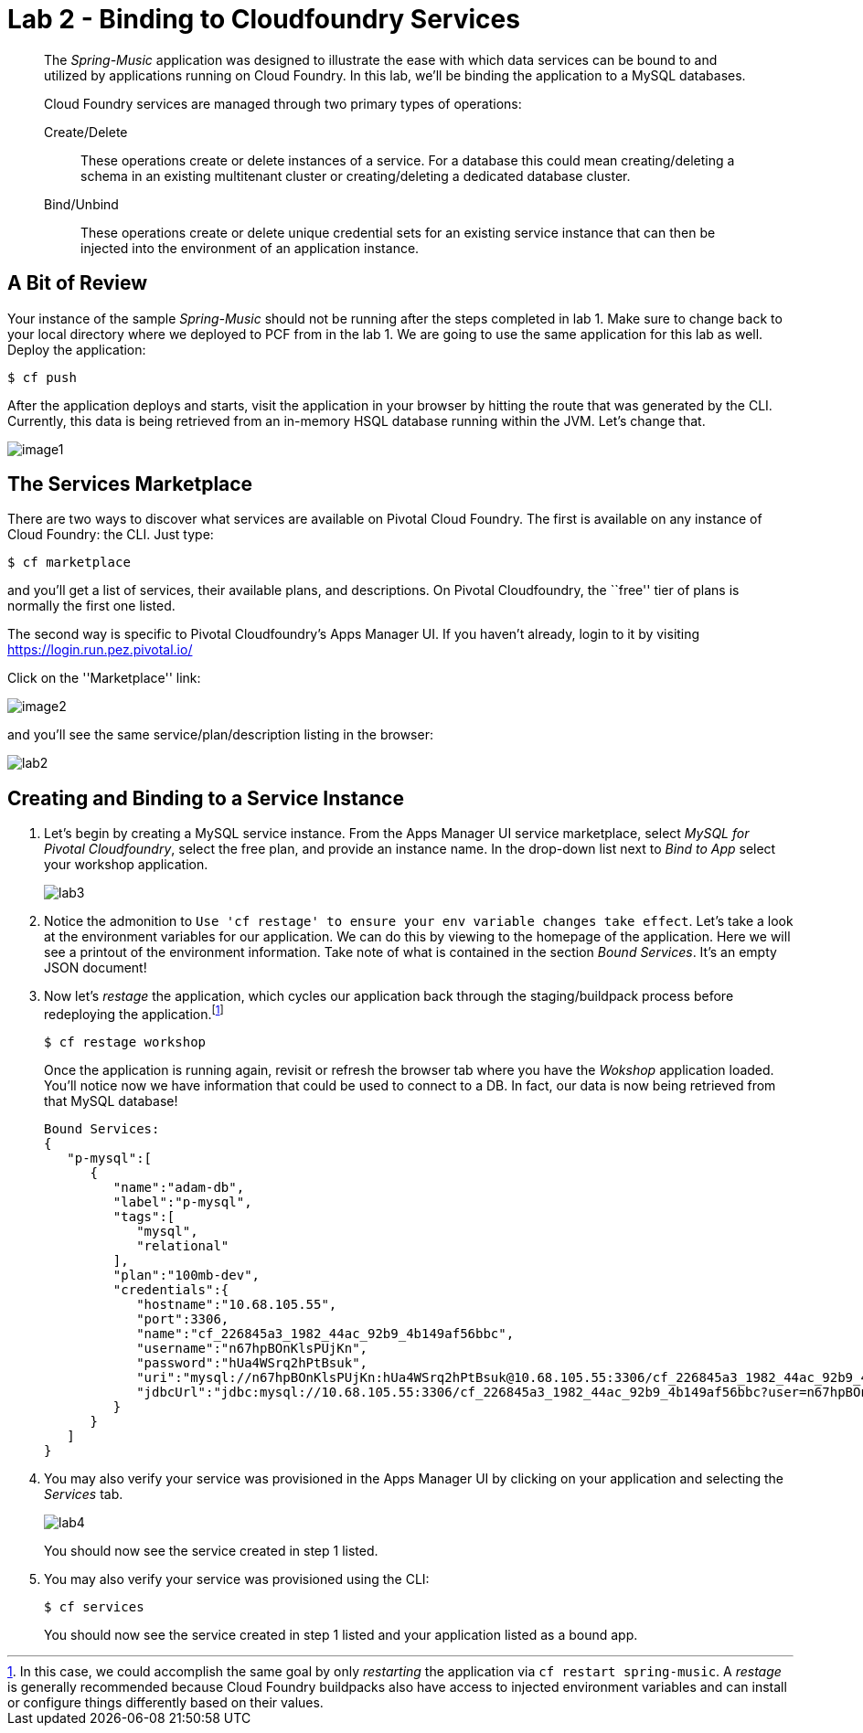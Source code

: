 = Lab 2 - Binding to Cloudfoundry Services

[abstract]
--
The _Spring-Music_ application was designed to illustrate the ease with which data services can be bound to and utilized by applications running on Cloud Foundry.
In this lab, we'll be binding the application to a MySQL databases.

Cloud Foundry services are managed through two primary types of operations:

Create/Delete:: These operations create or delete instances of a service.
For a database this could mean creating/deleting a schema in an existing multitenant cluster or creating/deleting a dedicated database cluster.
Bind/Unbind:: These operations create or delete unique credential sets for an existing service instance that can then be injected into the environment of an application instance.
--

== A Bit of Review

Your instance of the sample _Spring-Music_ should not be running after the steps completed in lab 1.  Make sure to change back to your local directory where we deployed to PCF from in the lab 1.  We are going to use the same application for this lab as well.  Deploy the application:

----
$ cf push
----

After the application deploys and starts, visit the application in your browser by hitting the route that was generated by the CLI.  Currently, this data is being retrieved from an in-memory HSQL database running within the JVM.  Let's change that.

image::image1.png[]

== The Services Marketplace

There are two ways to discover what services are available on Pivotal Cloud Foundry.
The first is available on any instance of Cloud Foundry: the CLI. Just type:

----
$ cf marketplace
----

and you'll get a list of services, their available plans, and descriptions. On Pivotal Cloudfoundry, the ``free'' tier of plans is normally the first one listed.

The second way is specific to Pivotal Cloudfoundry's Apps Manager UI.
If you haven't already, login to it by visiting https://login.run.pez.pivotal.io/

Click on the ''Marketplace'' link:

image::image2.png[]

and you'll see the same service/plan/description listing in the browser:

image::lab2.png[]

== Creating and Binding to a Service Instance

. Let's begin by creating a MySQL service instance.
From the Apps Manager UI service marketplace, select _MySQL for Pivotal Cloudfoundry_, select the free plan, and provide an instance name.
In the drop-down list next to _Bind to App_ select your workshop application.
+
image::lab3.png[]

. Notice the admonition to `Use 'cf restage' to ensure your env variable changes take effect`.
Let's take a look at the environment variables for our application. We can do this by viewing to the homepage of the application.
Here we will see a printout of the environment information.  Take note of what is contained in the section _Bound Services_.  It's an empty JSON document!

. Now let's _restage_ the application, which cycles our application back through the staging/buildpack process before redeploying the application.footnote:[In this case, we could accomplish the same goal by only _restarting_ the application via `cf restart spring-music`.
A _restage_ is generally recommended because Cloud Foundry buildpacks also have access to injected environment variables and can install or configure things differently based on their values.]
+
----
$ cf restage workshop
----
+
Once the application is running again, revisit or refresh the browser tab where you have the _Wokshop_ application loaded.  You'll notice now we have information that could be used to connect to a DB.
In fact, our data is now being retrieved from that MySQL database!
+
----
Bound Services:
{
   "p-mysql":[
      {
         "name":"adam-db",
         "label":"p-mysql",
         "tags":[
            "mysql",
            "relational"
         ],
         "plan":"100mb-dev",
         "credentials":{
            "hostname":"10.68.105.55",
            "port":3306,
            "name":"cf_226845a3_1982_44ac_92b9_4b149af56bbc",
            "username":"n67hpBOnKlsPUjKn",
            "password":"hUa4WSrq2hPtBsuk",
            "uri":"mysql://n67hpBOnKlsPUjKn:hUa4WSrq2hPtBsuk@10.68.105.55:3306/cf_226845a3_1982_44ac_92b9_4b149af56bbc?reconnect=true",
            "jdbcUrl":"jdbc:mysql://10.68.105.55:3306/cf_226845a3_1982_44ac_92b9_4b149af56bbc?user=n67hpBOnKlsPUjKn&password=hUa4WSrq2hPtBsuk"
         }
      }
   ]
}
----

. You may also verify your service was provisioned in the Apps Manager UI by clicking on your application and selecting the _Services_ tab.
+
image::lab4.png[]
+
You should now see the service created in step 1 listed.

. You may also verify your service was provisioned using the CLI:
+
----
$ cf services
----
+
You should now see the service created in step 1 listed and your application listed as a bound app.
